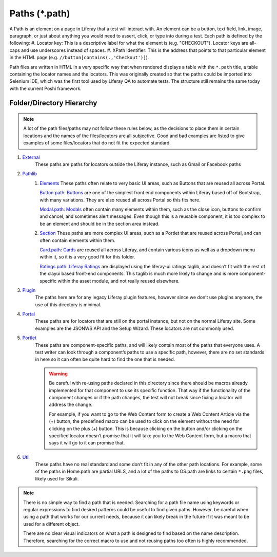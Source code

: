 Paths (*.path)
==================

A Path is an element on a page in Liferay that a test will interact with. An element can be a button, text field, link, image, paragraph, or just about anything you would need to assert, click, or type into during a test. Each path is defined by the following:
#. Locator key: This is a descriptive label for what the element is (e.g. "CHECKOUT"). Locator keys are all-caps and use underscores instead of spaces.
#. XPath identifier: This is the address that points to that particular element in the HTML page (e.g. ``//button[contains(.,'Checkout')]``).

Path files are written in HTML in a very specific way that when rendered displays a table with the ``*.path`` title, a table containing the locator names and the locators. This was originally created so that the paths could be imported into Selenium IDE, which was the first tool used by Liferay QA to automate tests. The structure still remains the same today with the current Poshi framework.

|image0|

Folder/Directory Hierarchy
---------------------------

.. note::
  A lot of the path files/paths may not follow these rules below, as the decisions to place them in certain locations and the names of the files/locators are all subjective. Good |check| and bad |x| examples are listed to give examples of some files/locators that do not fit the expected standard.

#. `External`_
    These paths are paths for locators outside the Liferay instance, such as Gmail or Facebook paths
#. `Pathlib`_
    #.  `Elements`_
        These paths often relate to very basic UI areas, such as Buttons that are reused all across Portal.

        |check| `Button.path`_: `Buttons`_ are one of the simplest front end components within Liferay based off of Bootstrap, with many variations. They are also reused all across Portal so this fits here.

        |x| `Modal.path`_: `Modals`_ often contain many elements within them, such as the close icon, buttons to confirm and cancel, and sometimes alert messages. Even though this is a reusable component, it is too complex to be an element and should be in the section area instead.
    #.  `Section`_
        These paths are more complex UI areas, such as  a Portlet that are reused across Portal, and can often contain elements within them.

        |check| `Card.path`_: `Cards`_ are reused all across Liferay, and contain various icons as well as a dropdown menu within it, so it is a very good fit for this folder.

        |x| `Ratings.path`_: `Liferay Ratings`_ are displayed using the liferay-ui:ratings taglib, and doesn’t fit with the rest of the clayui based front-end components. This taglib is much more likely to change and is more component-specific within the asset module, and not really reused elsewhere.
#. `Plugin`_
    The paths here are for any legacy Liferay plugin features, however since we don’t use plugins anymore, the use of this directory is minimal.
#. `Portal`_
    These paths are for locators that are still on the portal instance, but not on the normal Liferay site. Some examples are the JSONWS API and the Setup Wizard. These locators are not commonly used.
#. `Portlet`_
    These paths are component-specific paths, and will likely contain most of the paths that everyone uses. A test writer can look through a component’s paths to use a specific path, however, there are no set standards in here so it can often be quite hard to find the one that is needed.

    .. warning::
      Be careful with re-using paths declared in this directory since there should be macros already implemented for that component to use its specific function. That way if the functionality of the component changes or if the path changes, the test will not break since fixing a locator will address the change.

      For example, if you want to go to the Web Content form to create a Web Content Article via the (+) button, the predefined macro can be used to click on the element without the need for clicking on the plus (+) button. This is because clicking on the button and/or clicking on the specified locator doesn’t promise that it will take you to the Web Content form, but a macro that says it will go to it can promise that.
#. `Util`_
    These paths have no real standard and some don’t fit in any of the other path locations. For example, some of the paths in Home.path are partial URLS, and a lot of the paths to OS.path are links to certain ``*.png`` files, likely used for Sikuli.

.. note::
  There is no simple way to find a path that is needed. Searching for a path file name using keywords or regular expressions to find desired patterns could be useful to find given paths. However, be careful when using a path that works for our current needs, because it can likely break in the future if it was meant to be used for a different object.

  There are no clear visual indicators on what a path is designed to find based on the name description. Therefore, searching for the correct macro to use and not reusing paths too often is highly recommended.


.. |image0| image:: ./img/lcs-path.png
.. |check| image:: ./img/check.png
      :width: 15pt
      :height: 15pt
.. |x| image:: ./img/x.png
      :width: 15pt
      :height: 15pt

.. _`External`: https://github.com/liferay/liferay-portal/tree/master/portal-web/test/functional/com/liferay/portalweb/paths/external
.. _`Pathlib`: https://github.com/liferay/liferay-portal/tree/master/portal-web/test/functional/com/liferay/portalweb/paths/pathlib
.. _`Elements`: https://github.com/liferay/liferay-portal/tree/master/portal-web/test/functional/com/liferay/portalweb/paths/pathlib/uielements
.. _`Button.path`: https://github.com/liferay/liferay-portal/blob/master/portal-web/test/functional/com/liferay/portalweb/paths/pathlib/uielements/Button.path
.. _`Buttons`: https://clayui.com/docs/components/buttons.html
.. _`Modal.path`: https://github.com/liferay/liferay-portal/blob/master/portal-web/test/functional/com/liferay/portalweb/paths/pathlib/uielements/Modal.path
.. _`Modals`: https://clayui.com/docs/components/modals.html
.. _`Section`: https://github.com/liferay/liferay-portal/tree/master/portal-web/test/functional/com/liferay/portalweb/paths/pathlib/uielements
.. _`Card.path`: https://github.com/liferay/liferay-portal/blob/master/portal-web/test/functional/com/liferay/portalweb/paths/pathlib/uisections/Card.path
.. _`Cards`: https://clayui.com/docs/components/cards.html
.. _`Ratings.path`: https://github.com/liferay/liferay-portal/blob/master/portal-web/test/functional/com/liferay/portalweb/paths/pathlib/uisections/Ratings.path
.. _`Liferay Ratings`: https://github.com/liferay/liferay-portal/blob/master/modules/apps/asset/asset-publisher-web/src/main/resources/META-INF/resources/view_asset_entry_full_content.jsp#L259-L262
.. _`Plugin`: https://github.com/liferay/liferay-portal/tree/master/portal-web/test/functional/com/liferay/portalweb/paths/plugin
.. _`Portal`: https://github.com/liferay/liferay-portal/tree/master/portal-web/test/functional/com/liferay/portalweb/paths/portal
.. _`Portlet`: https://github.com/liferay/liferay-portal/tree/master/portal-web/test/functional/com/liferay/portalweb/paths/portlet
.. _`Util`: https://github.com/liferay/liferay-portal/tree/master/portal-web/test/functional/com/liferay/portalweb/paths/util
